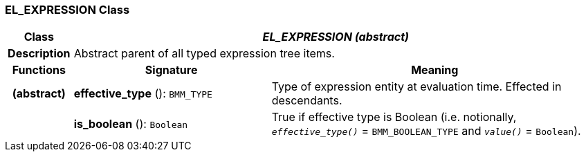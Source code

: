 === EL_EXPRESSION Class

[cols="^1,3,5"]
|===
h|*Class*
2+^h|*_EL_EXPRESSION (abstract)_*

h|*Description*
2+a|Abstract parent of all typed expression tree items.

h|*Functions*
^h|*Signature*
^h|*Meaning*

h|(abstract)
|*effective_type* (): `BMM_TYPE`
a|Type of expression entity at evaluation time. Effected in descendants.

h|
|*is_boolean* (): `Boolean`
a|True if effective type is Boolean (i.e. notionally, `_effective_type()_` = `BMM_BOOLEAN_TYPE` and `_value()_` = `Boolean`).
|===

